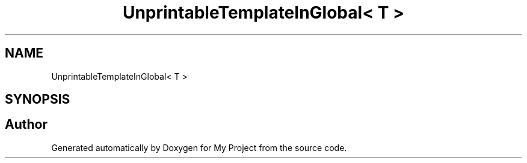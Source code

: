 .TH "UnprintableTemplateInGlobal< T >" 3 "Wed Feb 1 2023" "Version Version 0.0" "My Project" \" -*- nroff -*-
.ad l
.nh
.SH NAME
UnprintableTemplateInGlobal< T >
.SH SYNOPSIS
.br
.PP


.SH "Author"
.PP 
Generated automatically by Doxygen for My Project from the source code\&.
